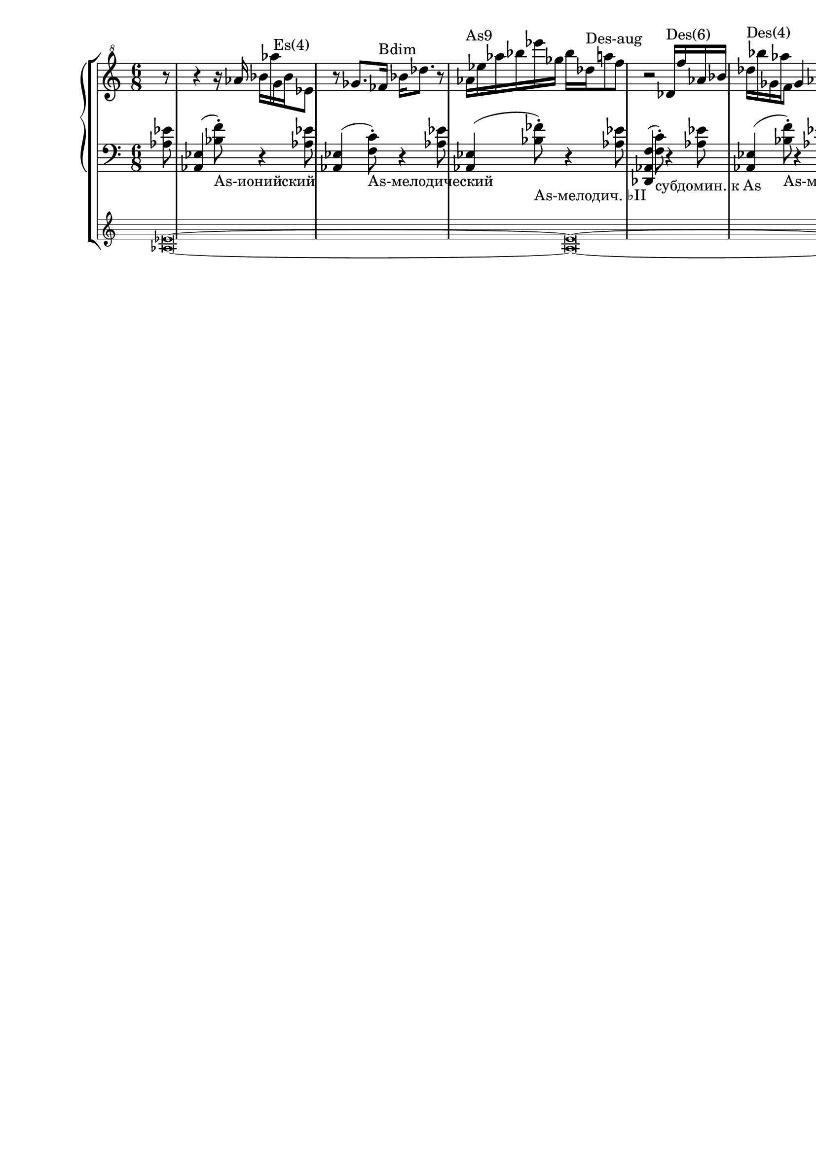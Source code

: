 \version "2.18.2"
\header {
  tagline = ""  % removed
}

\parallelMusic #'(voiceA rhMusic lhMusic) {

	%--------------------bar1 

	\time 6/8 \partial 8
	<as es'>\breve~ |
	\clef "G^8"
	r8 |
	\clef "bass" 
	<as' es'>8 |

	%--------------------bar2 

	<as es'>\breve~ |
	r4 r16 as''16 bes as' g,^"Es(4)" bes es,8 |
	<as, es'>4( <bes' f'>8)-._"As-ионийский" r4 <as es'>8 |
	%--------------------bar3 

	<as es'>\breve~ |
	r8 ges8. fes16^"Bdim" bes des8. r8 |
	<as, es'>4( <f' c'>8)-._"As-мелодический" r4 <as es'>8 |
	%--------------------bar4 

	<as es'>\breve~ |
	as16^"As9" es' as bes es ges, bes des,^"Des-aug" a'8 f |
	<as, es'>4( <bes' fes'>8)-._"As-мелодич. ♭II" r4 <as es'>8 |
	%--------------------bar5 

	<as es'>\breve~ |
	r2 des,16^"Des(6)" f' as, bes |
	<des,, as' f'>4( <f' c'>8)-._"субдомин. к As" r4 <as es'>8 |
	%--------------------bar6 

	<as es'>\breve |
	des16^"Des(4)" bes' ges, as' f,8 ges4 as8 |
	<as, es'>4( <bes' f'>8)-._"As-миксолид." r4 <as es'>8 |

	}


 \score {
   \new StaffGroup <<
    \new PianoStaff <<
      \new Staff = "RH" <<
	\relative c'
	\rhMusic
      >>
      \new Staff = "LH" <<
	\relative c
	\lhMusic
      >>
    >>
     \new Staff
     \with { \remove "Time_signature_engraver" 
     fontSize = #-3
      \override StaffSymbol.staff-space = #(magstep -3)
      \override StaffSymbol.thickness = #(magstep -3)}
     \relative c' {\voiceA}
  >>
  }
